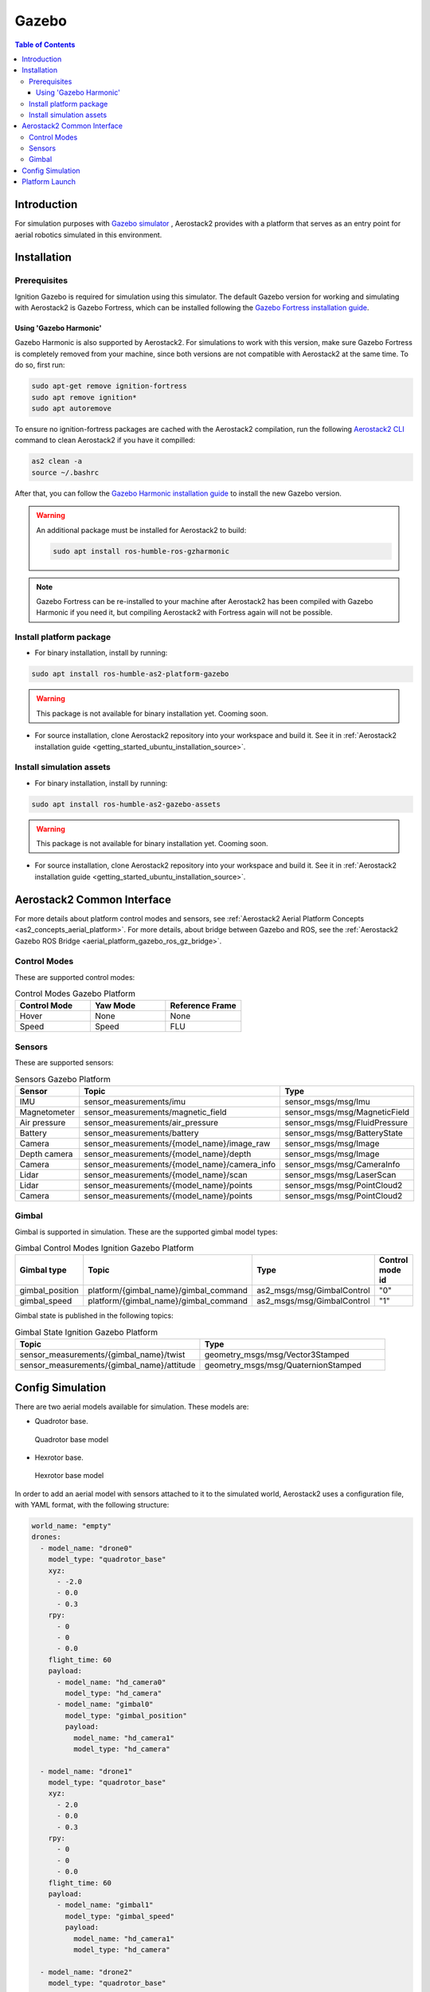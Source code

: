 .. _aerial_platform_gazebo:

======
Gazebo
======

.. contents:: Table of Contents
   :depth: 3
   :local:



.. _aerial_platform_gazebo_introduction:

------------
Introduction
------------

For simulation purposes with `Gazebo simulator <https://gazebosim.org/api/gazebo>`__ , Aerostack2 provides with a platform that serves as an entry point for aerial robotics simulated in this environment.



.. _aerial_platform_gazebo_installation:

------------
Installation
------------



.. _aerial_platform_gazebo_installation_prerequisites:

Prerequisites
=============

Ignition Gazebo is required for simulation using this simulator. The default Gazebo version for working
and simulating with Aerostack2 is Gazebo Fortress, which can be installed following the
`Gazebo Fortress installation guide <https://gazebosim.org/docs/fortress/install_ubuntu>`__.

Using 'Gazebo Harmonic'
-----------------------

Gazebo Harmonic is also supported by Aerostack2. For simulations to work with this version,
make sure Gazebo Fortress is completely removed from your machine, since both versions are not
compatible with Aerostack2 at the same time. To do so, first run:

.. code-block:: bash

  sudo apt-get remove ignition-fortress
  sudo apt remove ignition*
  sudo apt autoremove

To ensure no ignition-fortress packages are cached with the Aerostack2 compilation, run the following
`Aerostack2 CLI <https://aerostack2.github.io/_09_development/_cli/index.html#development-cli>`_ command to clean Aerostack2 if you have it compilled:

.. code-block:: bash

  as2 clean -a
  source ~/.bashrc

After that, you can follow the `Gazebo Harmonic installation guide <https://gazebosim.org/docs/harmonic/install_ubuntu>`__
to install the new Gazebo version. 

.. warning:: An additional package must be installed for Aerostack2 to build:

  .. code-block:: bash

    sudo apt install ros-humble-ros-gzharmonic

.. note:: Gazebo Fortress can be re-installed to your machine after Aerostack2 has been compiled with Gazebo Harmonic if you need it, but compiling Aerostack2 with Fortress again will not be possible.

.. _aerial_platform_gazebo_installation_package:

Install platform package
========================

* For binary installation, install by running:

.. code-block:: bash

   sudo apt install ros-humble-as2-platform-gazebo

.. warning:: This package is not available for binary installation yet. Cooming soon.

* For source installation, clone Aerostack2 repository into your workspace and build it. See it in :ref:`Aerostack2 installation guide <getting_started_ubuntu_installation_source>`.



.. _aerial_platform_gazebo_installation_assets:

Install simulation assets
=========================

* For binary installation, install by running:

.. code-block:: bash

   sudo apt install ros-humble-as2-gazebo-assets

.. warning:: This package is not available for binary installation yet. Cooming soon.

* For source installation, clone Aerostack2 repository into your workspace and build it. See it in :ref:`Aerostack2 installation guide <getting_started_ubuntu_installation_source>`.



.. _aerial_platform_gazebo_as2_common_interface:

---------------------------
Aerostack2 Common Interface
---------------------------

For more details about platform control modes and sensors, see :ref:`Aerostack2 Aerial Platform Concepts <as2_concepts_aerial_platform>`.
For more details, about bridge between Gazebo and ROS, see the :ref:`Aerostack2 Gazebo ROS Bridge <aerial_platform_gazebo_ros_gz_bridge>`.



.. _aerial_platform_gazebo_as2_common_interface_control_modes:

Control Modes
=============

These are supported control modes:

.. list-table:: Control Modes Gazebo Platform
   :widths: 50 50 50
   :header-rows: 1

   * - Control Mode
     - Yaw Mode
     - Reference Frame
   * - Hover
     - None
     - None
   * - Speed
     - Speed
     - FLU



.. _aerial_platform_gazebo_as2_common_interface_sensors:

Sensors
=======

These are supported sensors:
  
.. list-table:: Sensors Gazebo Platform
   :widths: 50 50 50
   :header-rows: 1

   * - Sensor
     - Topic
     - Type
   * - IMU
     - sensor_measurements/imu
     - sensor_msgs/msg/Imu
   * - Magnetometer
     - sensor_measurements/magnetic_field
     - sensor_msgs/msg/MagneticField
   * - Air pressure
     - sensor_measurements/air_pressure
     - sensor_msgs/msg/FluidPressure
   * - Battery
     - sensor_measurements/battery
     - sensor_msgs/msg/BatteryState
   * - Camera
     - sensor_measurements/{model_name}/image_raw
     - sensor_msgs/msg/Image
   * - Depth camera
     - sensor_measurements/{model_name}/depth
     - sensor_msgs/msg/Image
   * - Camera
     - sensor_measurements/{model_name}/camera_info
     - sensor_msgs/msg/CameraInfo
   * - Lidar
     - sensor_measurements/{model_name}/scan
     - sensor_msgs/msg/LaserScan
   * - Lidar
     - sensor_measurements/{model_name}/points
     - sensor_msgs/msg/PointCloud2
   * - Camera
     - sensor_measurements/{model_name}/points
     - sensor_msgs/msg/PointCloud2

Gimbal
======

Gimbal is supported in simulation. These are the supported gimbal model types:

.. list-table:: Gimbal Control Modes Ignition Gazebo Platform
   :widths: 50 50 50 50
   :header-rows: 1

   * - Gimbal type
     - Topic
     - Type
     - Control mode id
   * - gimbal_position
     - platform/{gimbal_name}/gimbal_command
     - as2_msgs/msg/GimbalControl
     - "0"
   * - gimbal_speed
     - platform/{gimbal_name}/gimbal_command
     - as2_msgs/msg/GimbalControl
     - "1"

Gimbal state is published in the following topics:

.. list-table:: Gimbal State Ignition Gazebo Platform
   :widths: 50 50
   :header-rows: 1

   * - Topic
     - Type
   * - sensor_measurements/{gimbal_name}/twist
     - geometry_msgs/msg/Vector3Stamped
   * - sensor_measurements/{gimbal_name}/attitude
     - geometry_msgs/msg/QuaternionStamped

.. _aerial_platform_gazebo_config_simulation:

-----------------
Config Simulation
-----------------

There are two aerial models available for simulation. These models are:

* Quadrotor base.
  
.. figure:: images/quadrotor.png
   :width: 400
   :scale: 50
   :class: with-shadow
   
   Quadrotor base model

* Hexrotor base.

.. figure:: images/hexrotor.png
   :width: 400
   :scale: 50
   :class: with-shadow
   
   Hexrotor base model

In order to add an aerial model with sensors attached to it to the simulated world, Aerostack2 uses a configuration file, with YAML format, with the following structure:

.. code-block:: yaml

  world_name: "empty"
  drones:
    - model_name: "drone0"
      model_type: "quadrotor_base"
      xyz:
        - -2.0
        - 0.0
        - 0.3
      rpy:
        - 0
        - 0
        - 0.0
      flight_time: 60
      payload:
        - model_name: "hd_camera0"
          model_type: "hd_camera"
        - model_name: "gimbal0"
          model_type: "gimbal_position"
          payload:
            model_name: "hd_camera1"
            model_type: "hd_camera"

    - model_name: "drone1"
      model_type: "quadrotor_base"
      xyz:
        - 2.0
        - 0.0
        - 0.3
      rpy:
        - 0
        - 0
        - 0.0
      flight_time: 60
      payload:
        - model_name: "gimbal1"
          model_type: "gimbal_speed"
          payload:
            model_name: "hd_camera1"
            model_type: "hd_camera"

    - model_name: "drone2"
      model_type: "quadrotor_base"
      xyz:
        - 0.0
        - 0.0
        - 0.3
      rpy:
        - 0
        - 0
        - 0.0
      flight_time: 60
      payload:
        - model_name: "hd_camera2"
          model_type: "hd_camera"

Where:

* ``world_name``: name of the defined world in sdf format.
* ``drones``: list of drones to be included in the world.
  
Each of the ``drones`` is defined by:

* ``model_type``: model of the drone defined in sdf format.
* ``model_name``: namespace
* ``xyz``: spawn position
* ``rpy``: spawn orientation 
* ``payload``: list of sensors/gimbal attached to the model

Each element of the ``payload`` is defined by:

* ``model_type``: name of the sensor/gimbal inside the simulation (this case ``gps`` and ``gimbal_speed``)
* ``model_name``: name of the sensor/gimbal defined in sdf format.

If a drone ``payload`` contains a gimbal, a gimbal should contain a payload which must containt a sensor.

New models, sensors and worlds are defined in the ``as2_gazebo_assets`` package. For more information on how to create new assets, go to the :ref:`Adding New Gazebo Assets tutorial <development_tutorials_gazebo_assets>` or to the Develop Guide section for :ref:`Creating New Gazebo Assets <development_guide_create_assets>`.



.. _aerial_platform_gazebo_platform_launch:

---------------
Platform Launch
---------------

Aerostack2 Gazebo platform provides a launch file, which parameters are:

.. list-table:: Gazebo Platform Parameters
   :widths: 50 50 50
   :header-rows: 1

   * - Parameter
     - Type
     - Description
   * - namespace
     - string
     - Namespace of the platform, also named as drone id. 
   * - simulation_config_file
     - string
     - Path to the simulation configuration file.
   * - control_modes_file
     - string
     - Optional. File path with the control modes configuration. Default the one in the package.
   * - platform_config_file
     - string
     - Optional. File path with additional platform parameters.
   * - log_level
     - string
     - Optional. Set Logging level. Default 'info'.  
   * - use_sim_time
     - bool
     - Optional. Syncronize simulation time with node time. Default false.


Example of launch command:

.. code-block:: bash

  ros2 launch as2_platform_gazebo platform_gazebo_launch.py namespace:=drone_sim_0 config_file:=world_json_path

For launch the simulation, run the following command:

.. code-block:: bash

  ros2 launch as2_gazebo_assets launch_simulation.py config_file:=world_json_path


